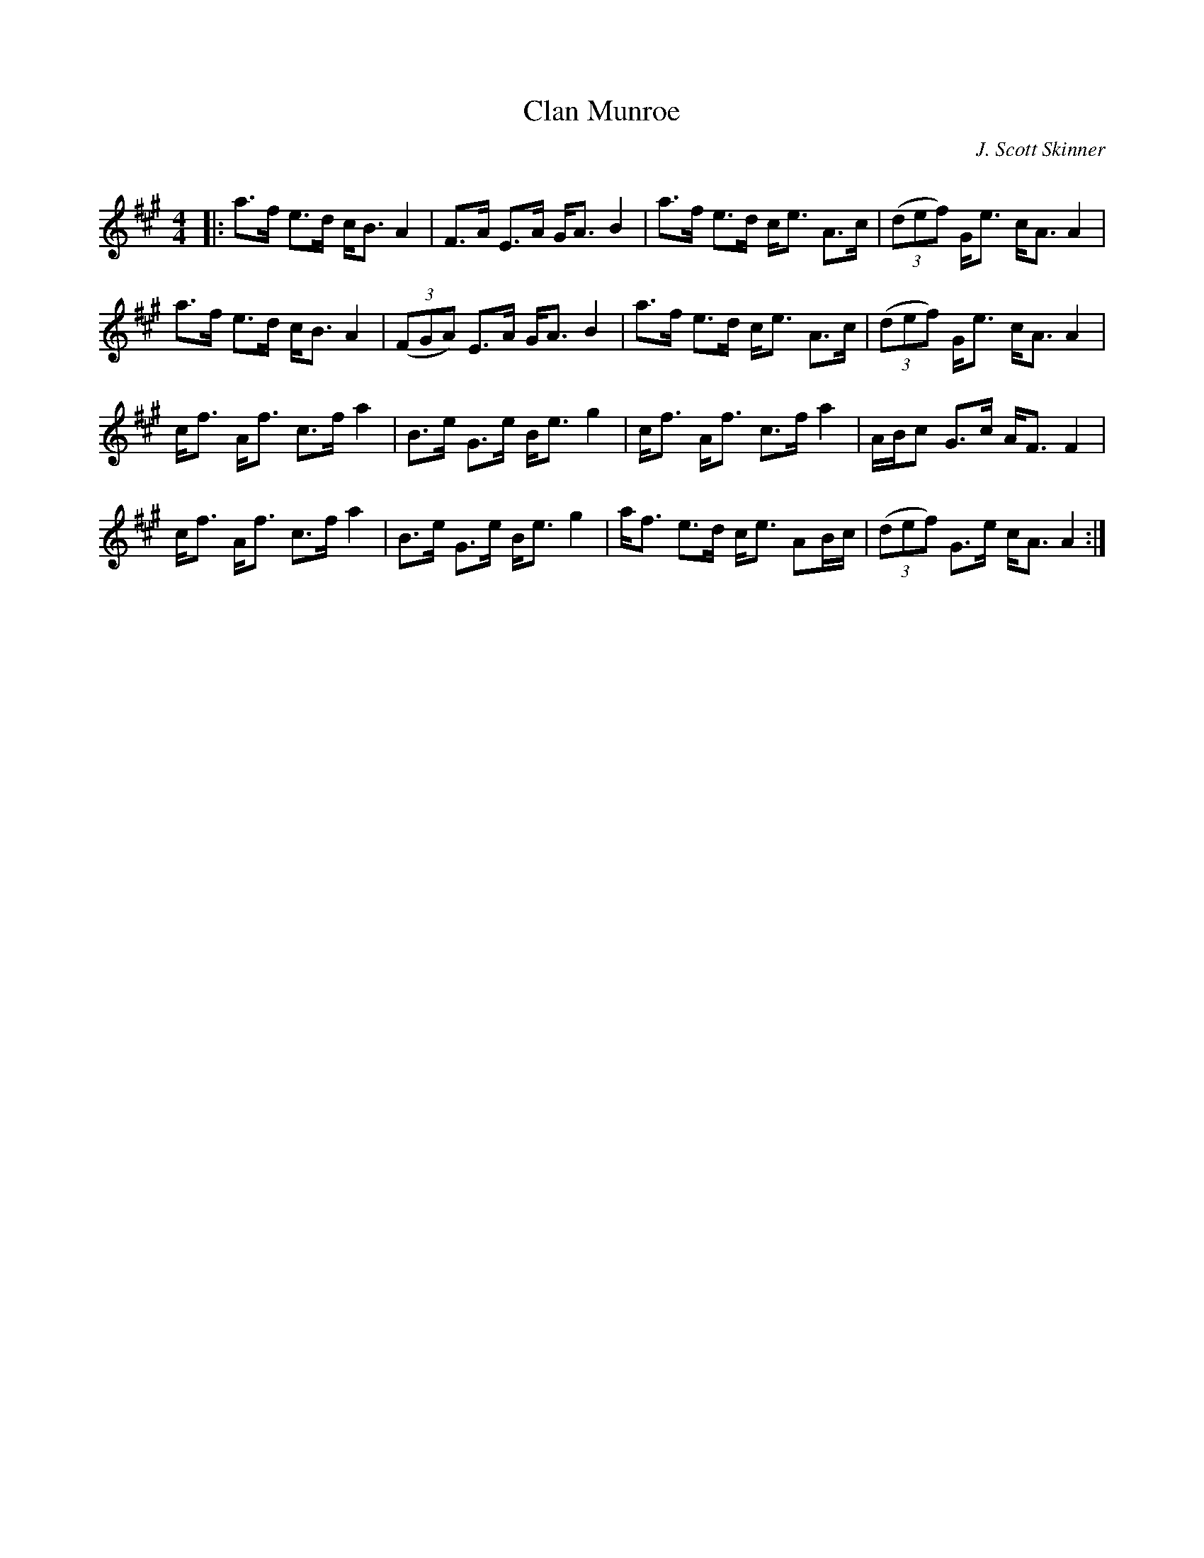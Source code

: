 X:1
T: Clan Munroe
C:J. Scott Skinner
R:Strathspey
Q: 128
K:A
M:4/4
L:1/16
|:a3f e3d cB3 A4|F3A E3A GA3 B4|a3f e3d ce3 A3c|((3d2e2f2) Ge3 cA3 A4|
a3f e3d cB3 A4|((3F2G2A2) E3A GA3 B4|a3f e3d ce3 A3c|((3d2e2f2) Ge3 cA3 A4|
cf3 Af3 c3f a4|B3e G3e Be3 g4|cf3 Af3 c3f a4|ABc2 G3c AF3 F4|
cf3 Af3 c3f a4|B3e G3e Be3 g4|af3 e3d ce3 A2Bc|((3d2e2f2) G3e cA3 A4:|
